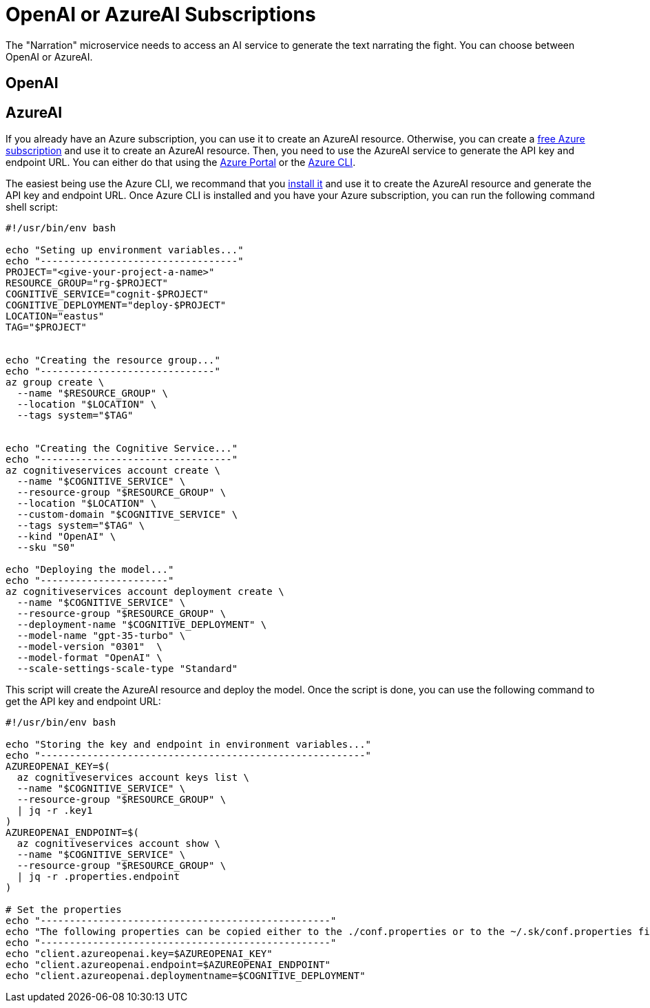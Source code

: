 [[introduction-installing-ai]]

= OpenAI or AzureAI Subscriptions

The "Narration" microservice needs to access an AI service to generate the text narrating the fight.
You can choose between OpenAI or AzureAI.

== OpenAI

== AzureAI

If you already have an Azure subscription, you can use it to create an AzureAI resource.
Otherwise, you can create a https://azure.microsoft.com/free[free Azure subscription] and use it to create an AzureAI resource.
Then, you need to use the AzureAI service to generate the API key and endpoint URL.
You can either do that using the https://portal.azure.com/[Azure Portal] or the https://learn.microsoft.com/cli/azure/[Azure CLI].

The easiest being use the Azure CLI, we recommand that you https://learn.microsoft.com/cli/azure/install-azure-cli[install it] and use it to create the AzureAI resource and generate the API key and endpoint URL.
Once Azure CLI is installed and you have your Azure subscription, you can run the following command shell script:

[source,bash]
----
#!/usr/bin/env bash

echo "Seting up environment variables..."
echo "----------------------------------"
PROJECT="<give-your-project-a-name>"
RESOURCE_GROUP="rg-$PROJECT"
COGNITIVE_SERVICE="cognit-$PROJECT"
COGNITIVE_DEPLOYMENT="deploy-$PROJECT"
LOCATION="eastus"
TAG="$PROJECT"


echo "Creating the resource group..."
echo "------------------------------"
az group create \
  --name "$RESOURCE_GROUP" \
  --location "$LOCATION" \
  --tags system="$TAG"


echo "Creating the Cognitive Service..."
echo "---------------------------------"
az cognitiveservices account create \
  --name "$COGNITIVE_SERVICE" \
  --resource-group "$RESOURCE_GROUP" \
  --location "$LOCATION" \
  --custom-domain "$COGNITIVE_SERVICE" \
  --tags system="$TAG" \
  --kind "OpenAI" \
  --sku "S0"

echo "Deploying the model..."
echo "----------------------"
az cognitiveservices account deployment create \
  --name "$COGNITIVE_SERVICE" \
  --resource-group "$RESOURCE_GROUP" \
  --deployment-name "$COGNITIVE_DEPLOYMENT" \
  --model-name "gpt-35-turbo" \
  --model-version "0301"  \
  --model-format "OpenAI" \
  --scale-settings-scale-type "Standard"
----

This script will create the AzureAI resource and deploy the model.
Once the script is done, you can use the following command to get the API key and endpoint URL:

[source,bash]
----
#!/usr/bin/env bash

echo "Storing the key and endpoint in environment variables..."
echo "--------------------------------------------------------"
AZUREOPENAI_KEY=$(
  az cognitiveservices account keys list \
  --name "$COGNITIVE_SERVICE" \
  --resource-group "$RESOURCE_GROUP" \
  | jq -r .key1
)
AZUREOPENAI_ENDPOINT=$(
  az cognitiveservices account show \
  --name "$COGNITIVE_SERVICE" \
  --resource-group "$RESOURCE_GROUP" \
  | jq -r .properties.endpoint
)

# Set the properties
echo "--------------------------------------------------"
echo "The following properties can be copied either to the ./conf.properties or to the ~/.sk/conf.properties file:"
echo "--------------------------------------------------"
echo "client.azureopenai.key=$AZUREOPENAI_KEY"
echo "client.azureopenai.endpoint=$AZUREOPENAI_ENDPOINT"
echo "client.azureopenai.deploymentname=$COGNITIVE_DEPLOYMENT"
----

